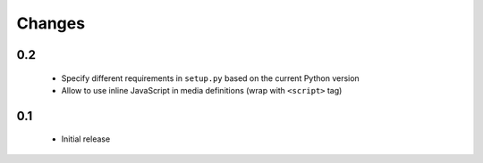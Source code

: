 =======
Changes
=======

0.2
===

 - Specify different requirements in ``setup.py`` based on the current Python version
 - Allow to use inline JavaScript in media definitions (wrap with ``<script>`` tag)

0.1
===

 - Initial release
